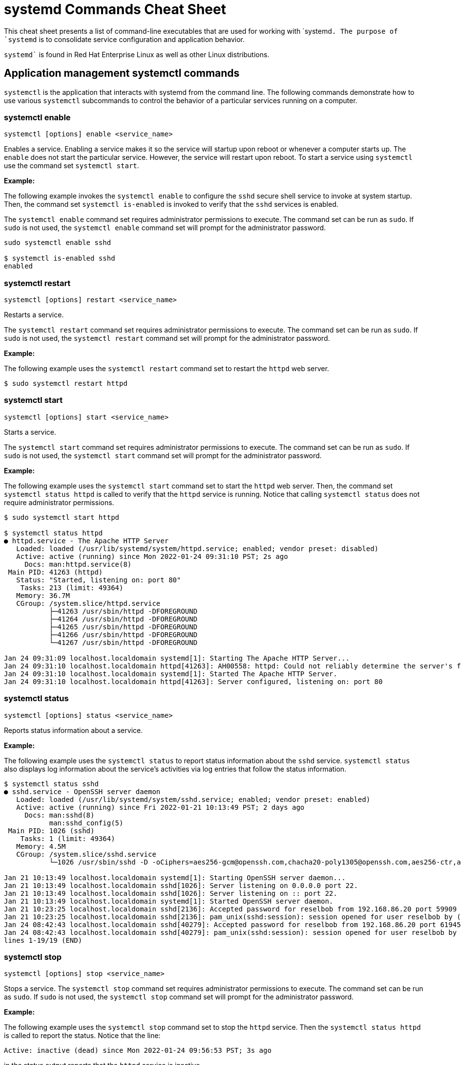 = systemd Commands Cheat Sheet
:experimental: true
:product-name:
:version: 1.0.0

This cheat sheet presents a list of command-line executables that are used for working with `systemd``. The purpose of `systemd`` is to consolidate service configuration and application behavior.

`systemd`` is found in Red Hat Enterprise Linux as well as other Linux distributions. 

== Application management systemctl commands

`systemctl` is the application that interacts with systemd from the command line. The following commands demonstrate how to use various `systemctl` subcommands to control the behavior of a particular services running on a computer. 

=== systemctl enable

`systemctl [options] enable <service_name>`

Enables a service. Enabling a service makes it so the service will startup upon reboot or whenever a computer starts up. The `enable` does not start the particular service. However, the service will restart upon reboot. To start a service using `systemctl` use the command set `systemctl start`.

*Example:*

The following example invokes the `systemctl enable` to configure the `sshd` secure shell service to invoke at system startup. Then, the command set `systemctl is-enabled` is invoked to verify that the `sshd` services is enabled.

The `systemctl enable` command set requires administrator permissions to execute. The command set can be run as `sudo`. If `sudo` is not used, the `systemctl enable` command set will prompt for the administrator password.

```
sudo systemctl enable sshd

$ systemctl is-enabled sshd
enabled
```

=== systemctl restart

`systemctl [options] restart <service_name>`

Restarts a service.

The `systemctl restart` command set requires administrator permissions to execute. The command set can be run as `sudo`. If `sudo` is not used, the `systemctl restart` command set will prompt for the administrator password.

*Example:*

The following example uses the `systemctl restart` command set to restart the `httpd` web server.

```
$ sudo systemctl restart httpd
```

=== systemctl start

`systemctl [options] start <service_name>`

Starts a service.

The `systemctl start` command set requires administrator permissions to execute. The command set can be run as `sudo`. If `sudo` is not used, the `systemctl start` command set will prompt for the administrator password.

*Example:*

The following example uses the `systemctl start` command set to start the `httpd` web server. Then, the command set `systemctl status httpd` is called to verify that the `httpd` service is running. Notice that calling `systemctl status` does not require administrator permissions.

```
$ sudo systemctl start httpd

$ systemctl status httpd
● httpd.service - The Apache HTTP Server
   Loaded: loaded (/usr/lib/systemd/system/httpd.service; enabled; vendor preset: disabled)
   Active: active (running) since Mon 2022-01-24 09:31:10 PST; 2s ago
     Docs: man:httpd.service(8)
 Main PID: 41263 (httpd)
   Status: "Started, listening on: port 80"
    Tasks: 213 (limit: 49364)
   Memory: 36.7M
   CGroup: /system.slice/httpd.service
           ├─41263 /usr/sbin/httpd -DFOREGROUND
           ├─41264 /usr/sbin/httpd -DFOREGROUND
           ├─41265 /usr/sbin/httpd -DFOREGROUND
           ├─41266 /usr/sbin/httpd -DFOREGROUND
           └─41267 /usr/sbin/httpd -DFOREGROUND

Jan 24 09:31:09 localhost.localdomain systemd[1]: Starting The Apache HTTP Server...
Jan 24 09:31:10 localhost.localdomain httpd[41263]: AH00558: httpd: Could not reliably determine the server's fully qualified domain name, us>
Jan 24 09:31:10 localhost.localdomain systemd[1]: Started The Apache HTTP Server.
Jan 24 09:31:10 localhost.localdomain httpd[41263]: Server configured, listening on: port 80
```

=== systemctl status

`systemctl [options] status <service_name>`

Reports status information about a service.

*Example:*

The following example uses the `systemctl status` to report status information about the `sshd` service. `systemctl status` also displays log information about the service's activities via log entries that follow the status information.

```
$ systemctl status sshd
● sshd.service - OpenSSH server daemon
   Loaded: loaded (/usr/lib/systemd/system/sshd.service; enabled; vendor preset: enabled)
   Active: active (running) since Fri 2022-01-21 10:13:49 PST; 2 days ago
     Docs: man:sshd(8)
           man:sshd_config(5)
 Main PID: 1026 (sshd)
    Tasks: 1 (limit: 49364)
   Memory: 4.5M
   CGroup: /system.slice/sshd.service
           └─1026 /usr/sbin/sshd -D -oCiphers=aes256-gcm@openssh.com,chacha20-poly1305@openssh.com,aes256-ctr,aes256-cbc,aes128-gcm@openssh.c>

Jan 21 10:13:49 localhost.localdomain systemd[1]: Starting OpenSSH server daemon...
Jan 21 10:13:49 localhost.localdomain sshd[1026]: Server listening on 0.0.0.0 port 22.
Jan 21 10:13:49 localhost.localdomain sshd[1026]: Server listening on :: port 22.
Jan 21 10:13:49 localhost.localdomain systemd[1]: Started OpenSSH server daemon.
Jan 21 10:23:25 localhost.localdomain sshd[2136]: Accepted password for reselbob from 192.168.86.20 port 59909 ssh2
Jan 21 10:23:25 localhost.localdomain sshd[2136]: pam_unix(sshd:session): session opened for user reselbob by (uid=0)
Jan 24 08:42:43 localhost.localdomain sshd[40279]: Accepted password for reselbob from 192.168.86.20 port 61945 ssh2
Jan 24 08:42:43 localhost.localdomain sshd[40279]: pam_unix(sshd:session): session opened for user reselbob by (uid=0)
lines 1-19/19 (END)
```

=== systemctl stop

`systemctl [options] stop <service_name>`

Stops a service. The `systemctl stop` command set requires administrator permissions to execute. The command set can be run as `sudo`. If `sudo` is not used, the `systemctl stop` command set will prompt for the administrator password.

*Example:*

The following example uses the `systemctl stop` command set to stop the `httpd` service. Then the `systemctl status httpd` is called to report the status. Notice that the line:

`Active: inactive (dead) since Mon 2022-01-24 09:56:53 PST; 3s ago`

in the status output reports that the `httpd` service is inactive.

```
$ systemctl stop httpd

$ systemctl status httpd
● httpd.service - The Apache HTTP Server
   Loaded: loaded (/usr/lib/systemd/system/httpd.service; enabled; vendor preset: disabled)
   Active: inactive (dead) since Mon 2022-01-24 09:56:53 PST; 3s ago
     Docs: man:httpd.service(8)
  Process: 1262 ExecStart=/usr/sbin/httpd $OPTIONS -DFOREGROUND (code=exited, status=0/SUCCESS)
 Main PID: 1262 (code=exited, status=0/SUCCESS)
   Status: "Running, listening on: port 80"

Jan 24 09:32:27 localhost.localdomain systemd[1]: Starting The Apache HTTP Server...
Jan 24 09:32:34 localhost.localdomain httpd[1262]: AH00558: httpd: Could not reliably determine the server's fully qualified domain name, usi>
Jan 24 09:41:29 localhost.localdomain systemd[1]: Started The Apache HTTP Server.
Jan 24 09:41:29 localhost.localdomain httpd[1262]: Server configured, listening on: port 80
Jan 24 09:56:52 localhost.localdomain systemd[1]: Stopping The Apache HTTP Server...
Jan 24 09:56:53 localhost.localdomain systemd[1]: httpd.service: Succeeded.
Jan 24 09:56:53 localhost.localdomain systemd[1]: Stopped The Apache HTTP Server.
```

== Computer control commands

The following commands use the `systemctl` subcommands to reboot and shutdown a computer.

=== systemctl poweroff

`systemctl [options] poweroff`

Shuts down the computer or virtual machine.

The command requires that user invoking it have administrator permission. Thus the command must be invoked using `sudo`. If `sudo` in not used, `systemctl` prompts for the user's password.

*Example:*

```
sudo systemctl poweroff
```

=== systemctl reboot

`systemctl [options] reboot`

*Example:*

The following example reboots the computer or virtual machine using the `-i` option to ignore users logged in and open inhibitors .

The command requires that user invoking it have administrator permission. Thus the command must be invoked using `sudo`. If `sudo` in not used, `systemctl` prompts for the user's password.

```
sudo systemctl -i reboot
```

== System information commands

The following shows how to use the `journalctl` and `systemctl` programs to get information about services running under `systemd.`

=== journalctl

`journalctl [options]`

`journalctl`  is the tool used to work with systemd logging capabilities. `systemd` stores the system, boot, and kernel log files in a central location, in a binary format.  `journalctl` presents information in the central logging system in human readable text.

*Example:*

```
$ journalctl --follow
-- Logs begin at Mon 2022-01-24 09:31:39 PST. --
Jan 24 10:01:20 localhost.localdomain systemd[1]: Starting The Apache HTTP Server...
Jan 24 10:01:20 localhost.localdomain httpd[2813]: AH00558: httpd: Could not reliably determine the server's fully qualified domain name, using localhost.localdomain. Set the 'ServerName' directive globally to suppress this message
Jan 24 10:01:20 localhost.localdomain systemd[1]: Started The Apache HTTP Server.
Jan 24 10:01:20 localhost.localdomain polkitd[876]: Unregistered Authentication Agent for unix-process:2787:124099 (system bus name :1.333, object path /org/freedesktop/PolicyKit1/AuthenticationAgent, locale en_US.UTF-8) (disconnected from bus)
Jan 24 10:01:20 localhost.localdomain httpd[2813]: Server configured, listening on: port 80
Jan 24 10:03:29 localhost.localdomain systemd[1]: Starting dnf makecache...
Jan 24 10:03:34 localhost.localdomain dnf[3052]: Updating Subscription Management repositories.
Jan 24 10:03:35 localhost.localdomain dnf[3052]: Metadata cache refreshed recently.
Jan 24 10:03:35 localhost.localdomain systemd[1]: dnf-makecache.service: Succeeded.
Jan 24 10:03:35 localhost.localdomain systemd[1]: Started dnf makecache.
```

=== systemctl list-sockets

`systemctl [options] list-sockets <unit_name_pattern>`

Lists the sockets in memory available for inter-process communication (IPC).

*Example:*

The following example lists the sockets in memory using the pattern `systemd*` to show only those sockets that have a unit name that begins with the characters `systemd`. Also, the option `--show-types` is used to display the `TYPE` column in the output.

```
$ systemctl --show-types list-sockets 'systemd*' 
LISTEN                       TYPE             UNIT                            ACTIVATES
/run/initctl                 FIFO             systemd-initctl.socket          systemd-initctl.service
/run/systemd/coredump        SequentialPacket systemd-coredump.socket         systemd-coredump@0.service
/run/systemd/journal/dev-log Datagram         systemd-journald-dev-log.socket systemd-journald.service
/run/systemd/journal/socket  Datagram         systemd-journald.socket         systemd-journald.service
/run/systemd/journal/stdout  Stream           systemd-journald.socket         systemd-journald.service
/run/udev/control            SequentialPacket systemd-udevd-control.socket    systemd-udevd.service
kobject-uevent 1             Netlink          systemd-udevd-kernel.socket     systemd-udevd.service

7 sockets listed.
Pass --all to see loaded but inactive sockets, too.
```
=== systemctl list-units

`systemctl [options] list-units <pattern>`

List units that `systemd` has in memory. Units are listed with the following columns:

*  `UNIT` – the name of the unit
* `LOAD` – indicates if the unit is loaded or not
* `ACTIVE` – indicates if the unit is active or not
* `SUB` – indicates low-level activation state, for example: `mounted` or `running`
* `DESCRIPTION` – describes the service or unit

A unit refers to any resource that systemd knows how to operate on and manage.

*Example:*

The following example uses the `systemctl list-units` command set to list units in memory. The pattern `sys-k*` is applied so that the list only shows unit names that start characters `sys-k`.

```
$ systemctl list-units 'sys-k*'
UNIT                     LOAD   ACTIVE SUB     DESCRIPTION                     
sys-kernel-config.mount  loaded active mounted Kernel Configuration File System
sys-kernel-debug.mount   loaded active mounted Kernel Debug File System        
sys-kernel-tracing.mount loaded active mounted /sys/kernel/tracing             

LOAD   = Reflects whether the unit definition was properly loaded.
ACTIVE = The high-level unit activation state, i.e. generalization of SUB.
SUB    = The low-level unit activation state, values depend on unit type.

3 loaded units listed.
To show all installed unit files use 'systemctl list-unit-files'.
```

=== systemctl list-unit-files

`systemctl [options] list-unit-files <pattern>`

Lists a unit's associated file. Unit files are listed with the following columns:

* `UNIT FILE` – the name of a the file
* `STATE` – the state of the file. Value can be `static`, `generated` or `disabled`

A unit file describes how a systemd will start and run a unit.

*Example:*

The following example lists unit files using the filer `sys-*` to show only those file names that begin with the characters `sys-`.

```
$ systemctl list-unit-files 'sys-*'
UNIT FILE                     STATE 
sys-fs-fuse-connections.mount static
sys-kernel-config.mount       static
sys-kernel-debug.mount        static

3 unit files listed.
```


